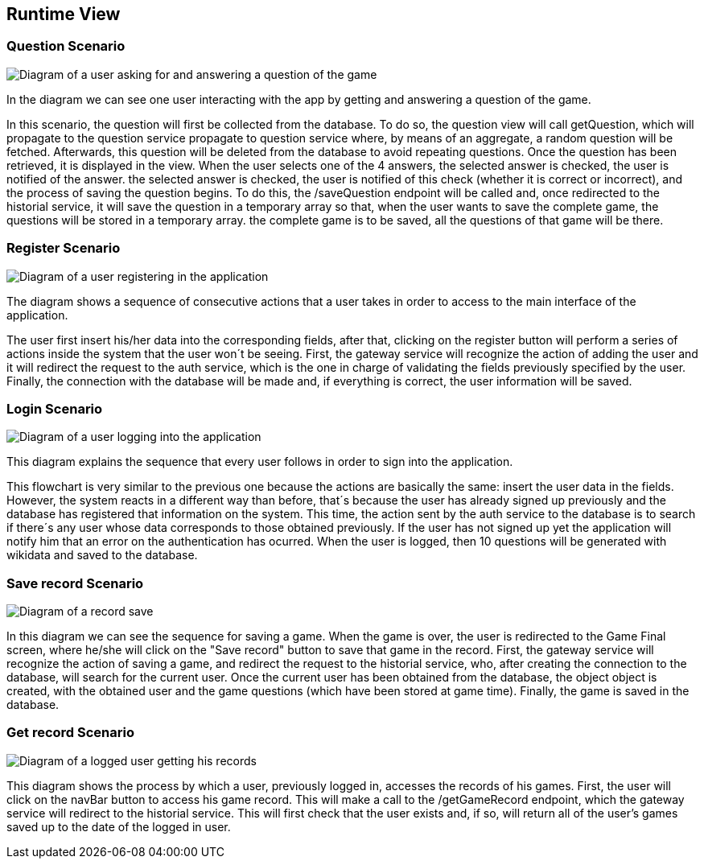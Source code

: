 ifndef::imagesdir[:imagesdir: ../images]

[[section-runtime-view]]
== Runtime View

=== Question Scenario
image::getQuestionScenario.png["Diagram of a user asking for and answering a question of the game"]

In the diagram we can see one user interacting with the app by getting and answering a question of the game.

In this scenario, the question will first be collected from the database. To do so, the question view will call getQuestion, which will propagate to the question service 
propagate to question service where, by means of an aggregate, a random question will be fetched. Afterwards, this question will be deleted from 
the database to avoid repeating questions.
Once the question has been retrieved, it is displayed in the view. When the user selects one of the 4 answers, the selected answer is checked, the user is notified of the answer. 
the selected answer is checked, the user is notified of this check (whether it is correct or incorrect), and the process of saving the question begins.
To do this, the /saveQuestion endpoint will be called and, once redirected to the historial service, it will save the question in a temporary array so that, when the user wants to save the complete game, the questions will be stored in a temporary array. 
the complete game is to be saved, all the questions of that game will be there.


=== Register Scenario
image::registerScenarioDiagram.png["Diagram of a user registering in the application"]


The diagram shows a sequence of consecutive actions that a user takes in order to access to the main 
interface of the application.


The user first insert his/her data into the corresponding fields, after that, clicking on the register button
will perform a series of actions inside the system that the user won´t be seeing. 
First, the gateway service will recognize the action of adding the user and it will redirect the request to the
auth service, which is the one in charge of validating the fields previously specified by the user. Finally, 
the connection with the database will be made and, if everything is correct, the user information will be saved.


=== Login Scenario
image::loginScenario.png["Diagram of a user logging into the application"]


This diagram explains the sequence that every user follows in order to sign into the application.




This flowchart is very similar to the previous one because the actions are basically the same:
insert the user data in the fields. However, the system reacts in a different way than before, that´s 
because the user has already signed up previously and the database has registered that information on 
the system. This time, the action sent by the auth service to the database is to search if there´s
any user whose data corresponds to those obtained previously. If the user has not signed up yet 
the application will notify him that an error on the authentication has ocurred.
When the user is logged, then 10 questions will be generated with wikidata and saved to the database.

=== Save record Scenario
image::saveRecordScenario.png["Diagram of a record save"]

In this diagram we can see the sequence for saving a game. When the game is over, the user is redirected to the Game Final screen,
where he/she will click on the "Save record" button to save that game in the record.
First, the gateway service will recognize the action of saving a game, and redirect the request to the historial service,
who, after creating the connection to the database, will search for the current user. Once the current user has been obtained from the database, the object
object is created, with the obtained user and the game questions (which have been stored at game time). Finally, the game is saved
in the database.

=== Get record Scenario
image::getRecordScenario.png["Diagram of a logged user getting his records"]

This diagram shows the process by which a user, previously logged in, accesses the records of his games.
First, the user will click on the navBar button to access his game record. This will make a call to the /getGameRecord endpoint,
which the gateway service will redirect to the historial service. This will first check that the user exists and, if so, will return all of the user's 
games saved up to the date of the logged in user.
